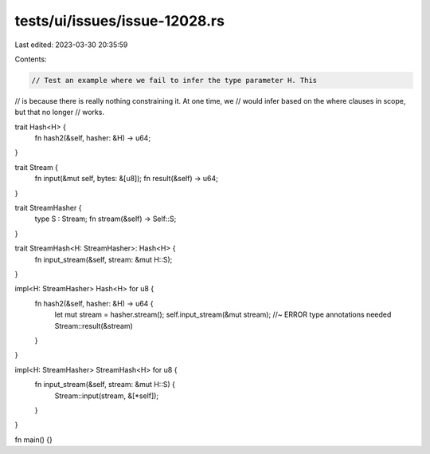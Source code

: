 tests/ui/issues/issue-12028.rs
==============================

Last edited: 2023-03-30 20:35:59

Contents:

.. code-block:: rs

    // Test an example where we fail to infer the type parameter H. This
// is because there is really nothing constraining it. At one time, we
// would infer based on the where clauses in scope, but that no longer
// works.

trait Hash<H> {
    fn hash2(&self, hasher: &H) -> u64;
}

trait Stream {
    fn input(&mut self, bytes: &[u8]);
    fn result(&self) -> u64;
}

trait StreamHasher {
    type S : Stream;
    fn stream(&self) -> Self::S;
}

trait StreamHash<H: StreamHasher>: Hash<H> {
    fn input_stream(&self, stream: &mut H::S);
}

impl<H: StreamHasher> Hash<H> for u8 {
    fn hash2(&self, hasher: &H) -> u64 {
        let mut stream = hasher.stream();
        self.input_stream(&mut stream); //~ ERROR type annotations needed
        Stream::result(&stream)
    }
}

impl<H: StreamHasher> StreamHash<H> for u8 {
    fn input_stream(&self, stream: &mut H::S) {
        Stream::input(stream, &[*self]);
    }
}

fn main() {}


